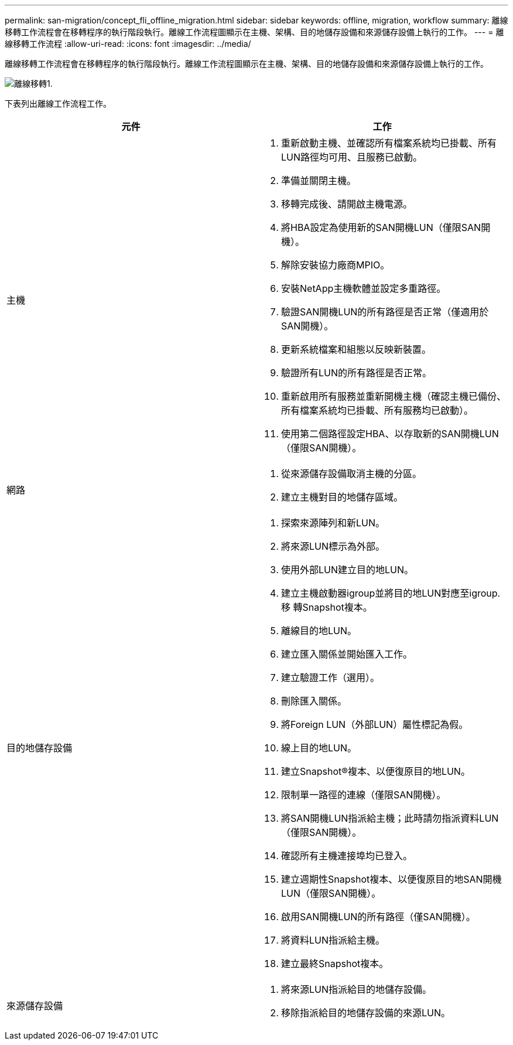 ---
permalink: san-migration/concept_fli_offline_migration.html 
sidebar: sidebar 
keywords: offline, migration, workflow 
summary: 離線移轉工作流程會在移轉程序的執行階段執行。離線工作流程圖顯示在主機、架構、目的地儲存設備和來源儲存設備上執行的工作。 
---
= 離線移轉工作流程
:allow-uri-read: 
:icons: font
:imagesdir: ../media/


[role="lead"]
離線移轉工作流程會在移轉程序的執行階段執行。離線工作流程圖顯示在主機、架構、目的地儲存設備和來源儲存設備上執行的工作。

image::../media/offline_migration_1.png[離線移轉1.]

下表列出離線工作流程工作。

[cols="2*"]
|===
| 元件 | 工作 


 a| 
主機
 a| 
. 重新啟動主機、並確認所有檔案系統均已掛載、所有LUN路徑均可用、且服務已啟動。
. 準備並關閉主機。
. 移轉完成後、請開啟主機電源。
. 將HBA設定為使用新的SAN開機LUN（僅限SAN開機）。
. 解除安裝協力廠商MPIO。
. 安裝NetApp主機軟體並設定多重路徑。
. 驗證SAN開機LUN的所有路徑是否正常（僅適用於SAN開機）。
. 更新系統檔案和組態以反映新裝置。
. 驗證所有LUN的所有路徑是否正常。
. 重新啟用所有服務並重新開機主機（確認主機已備份、所有檔案系統均已掛載、所有服務均已啟動）。
. 使用第二個路徑設定HBA、以存取新的SAN開機LUN（僅限SAN開機）。




 a| 
網路
 a| 
. 從來源儲存設備取消主機的分區。
. 建立主機對目的地儲存區域。




 a| 
目的地儲存設備
 a| 
. 探索來源陣列和新LUN。
. 將來源LUN標示為外部。
. 使用外部LUN建立目的地LUN。
. 建立主機啟動器igroup並將目的地LUN對應至igroup.移 轉Snapshot複本。
. 離線目的地LUN。
. 建立匯入關係並開始匯入工作。
. 建立驗證工作（選用）。
. 刪除匯入關係。
. 將Foreign LUN（外部LUN）屬性標記為假。
. 線上目的地LUN。
. 建立Snapshot®複本、以便復原目的地LUN。
. 限制單一路徑的連線（僅限SAN開機）。
. 將SAN開機LUN指派給主機；此時請勿指派資料LUN（僅限SAN開機）。
. 確認所有主機連接埠均已登入。
. 建立週期性Snapshot複本、以便復原目的地SAN開機LUN（僅限SAN開機）。
. 啟用SAN開機LUN的所有路徑（僅SAN開機）。
. 將資料LUN指派給主機。
. 建立最終Snapshot複本。




 a| 
來源儲存設備
 a| 
. 將來源LUN指派給目的地儲存設備。
. 移除指派給目的地儲存設備的來源LUN。


|===